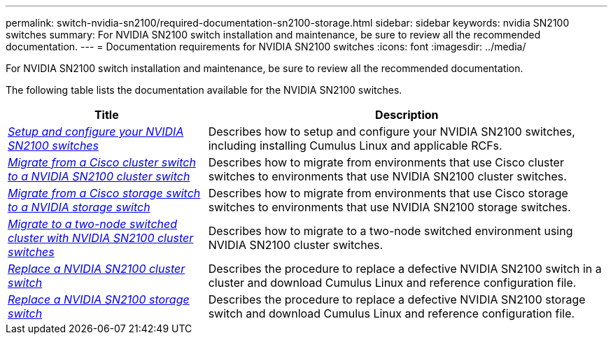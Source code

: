 ---
permalink: switch-nvidia-sn2100/required-documentation-sn2100-storage.html
sidebar: sidebar
keywords: nvidia SN2100 switches
summary: For NVIDIA SN2100 switch installation and maintenance, be sure to review all the recommended documentation. 
---
= Documentation requirements for NVIDIA SN2100 switches
:icons: font
:imagesdir: ../media/

[.lead]
For NVIDIA SN2100 switch installation and maintenance, be sure to review all the recommended documentation. 

The following table lists the documentation available for the NVIDIA SN2100 switches.

[options="header" cols="1,2"]
|===
| Title | Description
a|
https://docs.netapp.com/us-en/ontap-systems-switches/switch-nvidia-sn2100/install-hardware-sn2100-cluster.html[_Setup and configure your NVIDIA SN2100 switches_^]
a|
Describes how to setup and configure your NVIDIA SN2100 switches, including installing Cumulus Linux and applicable RCFs.
a|
https://docs.netapp.com/us-en/ontap-systems-switches/switch-nvidia-sn2100/migrate-cisco-sn2100-cluster-switch.html[_Migrate from a Cisco cluster switch to a NVIDIA SN2100 cluster switch_^]
a|
Describes how to migrate from environments that use Cisco cluster switches to environments that use NVIDIA SN2100 cluster switches.
a|
https://docs.netapp.com/us-en/ontap-systems-switches/switch-nvidia-sn2100/migrate-cisco-storage-switch-sn2100-storage.html[_Migrate from a Cisco storage switch to a NVIDIA storage switch_^]
a|
Describes how to migrate from environments that use Cisco storage switches to environments that use NVIDIA SN2100 storage switches.
a|
https://docs.netapp.com/us-en/ontap-systems-switches/switch-nvidia-sn2100/migrate-2n-switched-sn2100-cluster.html[_Migrate to a two-node switched cluster with NVIDIA SN2100 cluster switches_^]
a|
Describes how to migrate to a two-node switched environment using NVIDIA SN2100 cluster switches.
a|
https://docs.netapp.com/us-en/ontap-systems-switches/switch-nvidia-sn2100/replace-sn2100-switch-cluster.html[_Replace a NVIDIA SN2100 cluster switch_^]
a|
Describes the procedure to replace a defective NVIDIA SN2100 switch in a cluster and download Cumulus Linux and reference configuration file.
a|
https://docs.netapp.com/us-en/ontap-systems-switches/switch-nvidia-sn2100/replace-sn2100-switch-storage.html[_Replace a NVIDIA SN2100 storage switch_^]
a|
Describes the procedure to replace a defective NVIDIA SN2100 storage switch and download Cumulus Linux and reference configuration file.
|===
